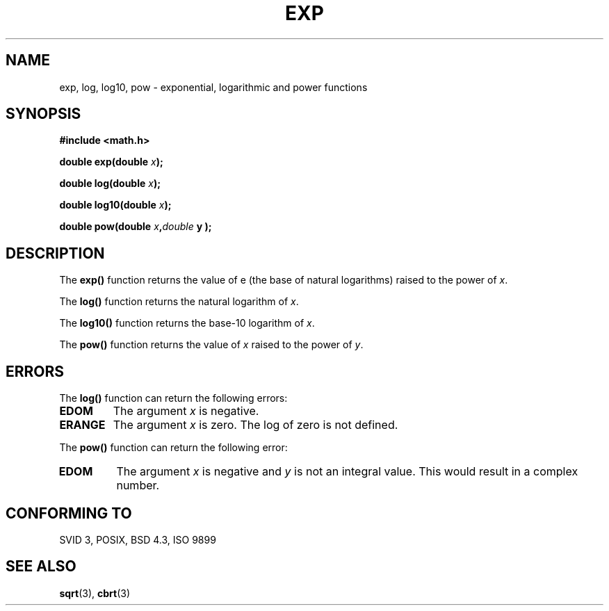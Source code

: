 .\" Copyright 1993 David Metcalfe (david@prism.demon.co.uk)
.\" May be distributed under the GNU General Public License
.\" References consulted:
.\"     Linux libc source code
.\"     Lewine's _POSIX Programmer's Guide_ (O'Reilly & Associates, 1991)
.\"     386BSD man pages
.\" Modified Sat Jul 24 19:42:57 1993 by Rik Faith (faith@cs.unc.edu)
.TH EXP 3  "June 16, 1993" "GNU" "Linux Programmer's Manual"
.SH NAME
exp, log, log10, pow \- exponential, logarithmic and power functions
.SH SYNOPSIS
.nf
.B #include <math.h>
.sp
.BI "double exp(double " x );
.sp
.BI "double log(double " x );
.sp
.BI "double log10(double " x );
.sp
.BI "double pow(double " x , double " y );
.fi
.SH DESCRIPTION
The \fBexp()\fP function returns the value of e (the base of natural
logarithms) raised to the power of \fIx\fP.
.PP
The \fBlog()\fP function returns the natural logarithm of \fIx\fP.
.PP
The \fBlog10()\fP function returns the base-10 logarithm of \fIx\fP.
.PP
The \fBpow()\fP function  returns the value of \fIx\fP raised to the
power of \fIy\fP. 
.SH "ERRORS"
The \fBlog()\fP function can return the following errors:
.TP
.B EDOM
The argument \fIx\fP is negative.
.TP
.B ERANGE
The argument \fIx\fP is zero.  The log of zero is not defined.
.PP
The \fBpow()\fP function can return the following error:
.TP
.B EDOM
The argument \fIx\fP is negative and \fIy\fP is not an integral value.
This would result in a complex number.
.SH "CONFORMING TO"
SVID 3, POSIX, BSD 4.3, ISO 9899
.SH "SEE ALSO"
.BR sqrt "(3), " cbrt (3)
